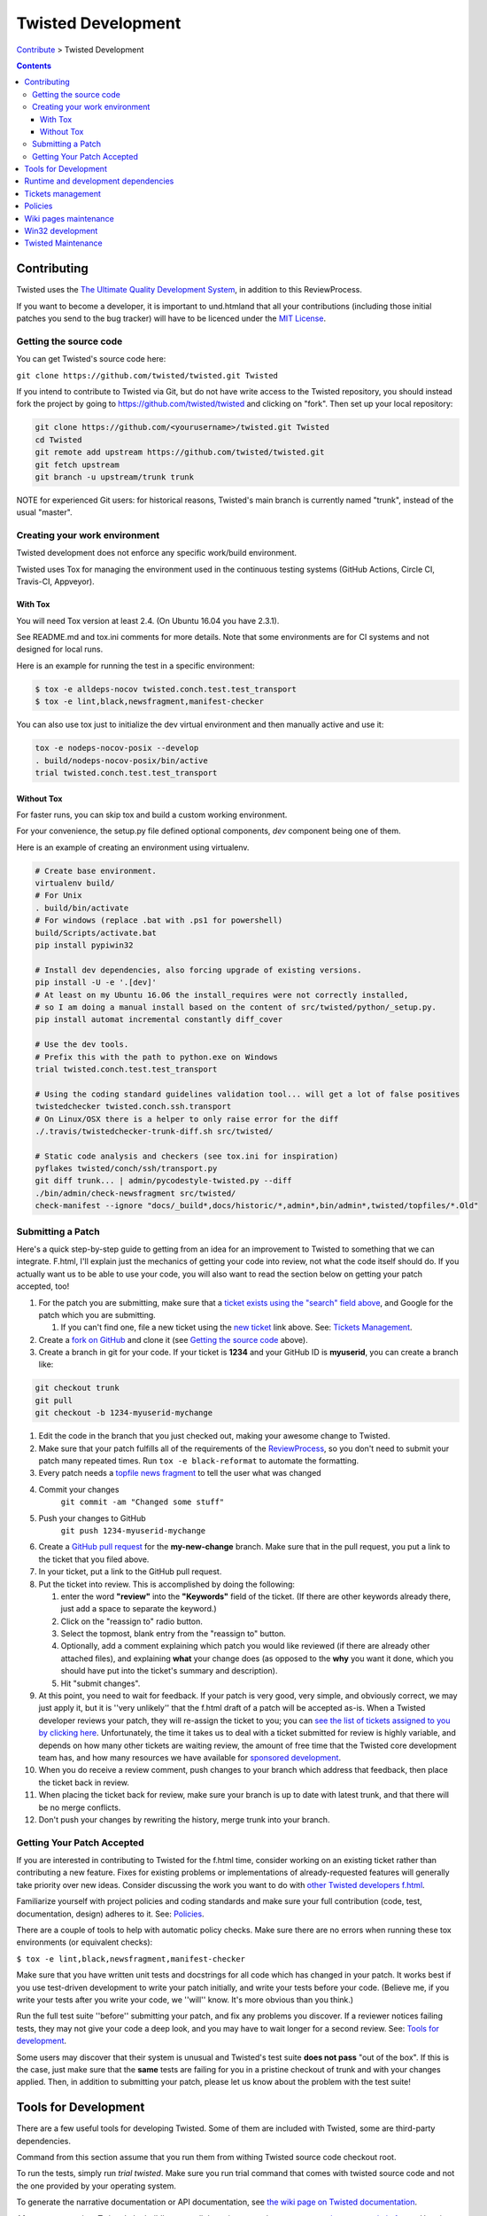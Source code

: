 Twisted Development
###################


`Contribute </content/pages/ContributingToTwistedLabs.html>`_ > Twisted Development

.. contents::

Contributing
============

Twisted uses the `The Ultimate Quality Development System </content/pages/UltimateQualityDevelopmentSystem.html>`_, in addition to this ReviewProcess.

If you want to become a developer, it is important to und.htmland that all your contributions (including those initial patches you send to the bug tracker) will have to be licenced under the `MIT License <https://opensource.org/licenses/mit-license.php>`_.

Getting the source code
-----------------------

You can get Twisted's source code here:

``git clone https://github.com/twisted/twisted.git Twisted``

If you intend to contribute to Twisted via Git, but do not have write access to the Twisted repository, you should instead fork the project by going to https://github.com/twisted/twisted and clicking on "fork".
Then set up your local repository:

.. code-block:: console

  git clone https://github.com/<yourusername>/twisted.git Twisted
  cd Twisted
  git remote add upstream https://github.com/twisted/twisted.git
  git fetch upstream
  git branch -u upstream/trunk trunk

NOTE for experienced Git users: for historical reasons, Twisted's main branch is currently named "trunk", instead of the usual "master".

.. _creatingyourworkenvironment:

Creating your work environment
------------------------------

Twisted development does not enforce any specific work/build environment.

Twisted uses Tox for managing the environment used in the continuous testing systems (GitHub Actions, Circle CI, Travis-CI, Appveyor).


With Tox
~~~~~~~~

You will need Tox version at least 2.4. (On Ubuntu 16.04 you have 2.3.1).

See README.md and tox.ini comments for more details. Note that some environments are for CI systems and not designed for local runs.

Here is an example for running the test in a specific environment:

.. code-block:: console

  $ tox -e alldeps-nocov twisted.conch.test.test_transport
  $ tox -e lint,black,newsfragment,manifest-checker

You can also use tox just to initialize the dev virtual environment and then manually active and use it:

.. code-block:: console

  tox -e nodeps-nocov-posix --develop
  . build/nodeps-nocov-posix/bin/active
  trial twisted.conch.test.test_transport


Without Tox
~~~~~~~~~~~

For faster runs, you can skip tox and build a custom working environment.

For your convenience, the setup.py file defined optional components, `dev` component being one of them.

Here is an example of creating an environment using virtualenv.

.. code-block:: console

  # Create base environment.
  virtualenv build/
  # For Unix
  . build/bin/activate
  # For windows (replace .bat with .ps1 for powershell)
  build/Scripts/activate.bat 
  pip install pypiwin32

  # Install dev dependencies, also forcing upgrade of existing versions.
  pip install -U -e '.[dev]'
  # At least on my Ubuntu 16.06 the install_requires were not correctly installed,
  # so I am doing a manual install based on the content of src/twisted/python/_setup.py.
  pip install automat incremental constantly diff_cover
  
  # Use the dev tools.
  # Prefix this with the path to python.exe on Windows
  trial twisted.conch.test.test_transport
  
  # Using the coding standard guidelines validation tool... will get a lot of false positives
  twistedchecker twisted.conch.ssh.transport
  # On Linux/OSX there is a helper to only raise error for the diff
  ./.travis/twistedchecker-trunk-diff.sh src/twisted/
  
  # Static code analysis and checkers (see tox.ini for inspiration)
  pyflakes twisted/conch/ssh/transport.py
  git diff trunk... | admin/pycodestyle-twisted.py --diff
  ./bin/admin/check-newsfragment src/twisted/
  check-manifest --ignore "docs/_build*,docs/historic/*,admin*,bin/admin*,twisted/topfiles/*.Old"

Submitting a Patch
------------------

Here's a quick step-by-step guide to getting from an idea for an improvement to Twisted to something that we can integrate.  F.html, I'll explain just the mechanics of getting your code into review, not what the code itself should do.  If you actually want us to be able to use your code, you will also want to read the section below on getting your patch accepted, too!

#. For the patch you are submitting, make sure that a `ticket exists using the "search" field above <https://twistedmatrix.com/trac/report>`_, and Google for the patch which you are submitting.

   #. If you can't find one, file a new ticket using the `new ticket <https://twistedmatrix.com/trac/newticket>`_ link above. See: `Tickets Management </content/pages/Twisted/TwistedDevelopment.html#tickets-management>`__.

#. Create a `fork on GitHub <https://help.github.com/articles/fork-a-repo/>`_ and clone it (see `Getting the source code <#getting-the-source-code>`_ above).

#. Create a branch in git for your code.  If your ticket is **1234** and your GitHub ID is **myuserid**, you can create a branch like:

.. code-block:: console

  git checkout trunk
  git pull
  git checkout -b 1234-myuserid-mychange

#. Edit the code in the branch that you just checked out, making your awesome change to Twisted.

#. Make sure that your patch fulfills all of the requirements of the `ReviewProcess </content/pages/ReviewProcess.html>`_, so you don't need to submit your patch many repeated times. Run ``tox -e black-reformat`` to automate the formatting.

#. Every patch needs a `topfile news fragment </content/pages/ReviewProcess.html#newsfiles>`_ to tell the user what was changed

#. Commit your changes 
     ``git commit -am "Changed some stuff"``

#. Push your changes to GitHub
     ``git push 1234-myuserid-mychange``

#. Create a `GitHub pull request <https://help.github.com/articles/creating-a-pull-request/>`_ for the **my-new-change** branch.  Make sure that in the pull request, you put a link to the ticket that you filed above. 

#. In your ticket, put a link to the GitHub pull request.

#. Put the ticket into review.  This is accomplished by doing the following:

   #. enter the word **"review"** into the **"Keywords"** field of the ticket.  (If there are other keywords already there, just add a space to separate the keyword.)

   #. Click on the "reassign to" radio button.

   #. Select the topmost, blank entry from the "reassign to" button.

   #. Optionally, add a comment explaining which patch you would like reviewed (if there are already other attached files), and explaining **what** your change does (as opposed to the **why** you want it done, which you should have put into the ticket's summary and description).

   #. Hit "submit changes".

#. At this point, you need to wait for feedback.  If your patch is very good, very simple, and obviously correct, we may just apply it, but it is ''very unlikely'' that the f.html draft of a patch will be accepted as-is.  When a Twisted developer reviews your patch, they will re-assign the ticket to you; you can `see the list of tickets assigned to you by clicking here <http://twistedmatrix.com/trac/report/7>`_. Unfortunately, the time it takes us to deal with a ticket submitted for review is highly variable, and depends on how many other tickets are waiting review, the amount of free time that the Twisted core development team has, and how many resources we have available for `sponsored development <http://labs.twistedmatrix.com/>`_.

#. When you do receive a review comment, push changes to your branch which address that feedback, then place the ticket back in review.

#. When placing the ticket back for review, make sure your branch is up to date with latest trunk, and that there will be no merge conflicts.

#. Don't push your changes by rewriting the history, merge trunk into your branch.


Getting Your Patch Accepted
---------------------------

If you are interested in contributing to Twisted for the f.html time, consider working on an existing ticket rather than contributing a new feature.  Fixes for existing problems or implementations of already-requested features will generally take priority over new ideas.  Consider discussing the work you want to do with `other Twisted developers f.html </content/pages/Twisted/TwistedCommunity.html>`_.

Familiarize yourself with project policies and coding standards and make sure your full contribution (code, test, documentation, design) adheres to it. See: `Policies <#policies>`__.

There are a couple of tools to help with automatic policy checks.
Make sure there are no errors when running these tox environments (or equivalent checks):

``$ tox -e lint,black,newsfragment,manifest-checker``

Make sure that you have written unit tests and docstrings for all code which has changed in your patch.  It works best if you use test-driven development to write your patch initially, and write your tests before your code.  (Believe me, if you write your tests after you write your code, we ''will'' know.  It's more obvious than you think.)

Run the full test suite ''before'' submitting your patch, and fix any problems you discover.  If a reviewer notices failing tests, they may not give your code a deep look, and you may have to wait longer for a second review. See: `Tools for development <#tools-for-development>`__.

Some users may discover that their system is unusual and Twisted's test suite **does not pass** "out of the box".  If this is the case, just make sure that the **same** tests are failing for you in a pristine checkout of trunk and with your changes applied.  Then, in addition to submitting your patch, please let us know about the problem with the test suite!

Tools for Development
=====================

There are a few useful tools for developing Twisted. Some of them are included with Twisted, some are third-party dependencies.

Command from this section assume that you run them from withing Twisted source code checkout root.

To run the tests, simply run `trial twisted`. Make sure you run trial command that comes with twisted source code and not the one provided by your operating system.

To generate the narrative documentation or API documentation, see `the wiki page on Twisted documentation </content/pages/ReviewingDocumentation.html>`_.

After every commit to Twisted, the buildbot runs all the unit tests and reports `test results on several platforms <http://buildbot.twistedmatrix.com/>`_.  Here is a page showing only the `test results on supported platforms <http://buildbot.twistedmatrix.com/boxes-supported>`_. All tests on supported platforms always pass. Watch the buildbot. Because sometimes, the buildbot watches back.

Runtime and development dependencies
====================================

Required and optional dependencies are now documented inside the source code _EXTRAS_REQUIRE variable

Some optional dependencies are not yet documented and they are presented here:

* pygtk (or pygi or pygobject or something) is required for the gtk class of reactors
* wxpython is required for wxsupport / wxreactor
* gadfly, sqlite, pypgsql, psycopg, mysqldb, kinterbasdb (at least one) are required for twisted.enterprise.adbapi
* SOAPpy is required for Twisted Web's SOAP support
* pypam is required for twisted.cred PAM integration

And there are some additional development tools:

* subunit is required for trial's subunit output plugin
* cython is required to update iocpreactor and some Failure unit tests

Tickets management
==================

All changes to source code require a ticket.

If you file a new ticket, please start with a clear description of **why** such a change is desirable.
We can read your attached code to find out **what** you are doing, but we can't read your mind to figure out why you want it done!

A Twisted ticket can be of one of three types.

* **Enhancements** are used for feature additions.  These typically take the form of a new API or an expansion of an existing API.  Enhancement tickets should clearly describe the desired feature.  The more well specified a feature is, the more likely it is to be implemented (and importantly, the more likely it is that what is implemented will actually be what the reporter wanted!) and the easier it is to implement.  Remember that the ticket is possibly the only persistent record of the feature request.  If it is not self-contained and sufficiently detailed, then it will likely fail to communicate the reporter's idea, diminishing its value (possibly all the way down to zero).

* **Defects** are used to track bugs in existing APIs.  Defect tickets are easier to specify than enhancements.  A defect should briefly describe the problem, but the bulk of the ticket should be a runnable program (ideally in the form of a unit test) which demonstrates the bug.

* **Regressions** are similar to defects, but are for bugs which are introduced into APIs in newer releases of Twisted.  Like defect tickets, regression tickets should have a runnable program attached to demonstrate the problem.

* **Release blocker: regression** a ticket which blocks the release of the next Twisted version due to a regression.

* **Release blocker: wrong release notes** a ticket which blocks the release of the next Twisted version due to a problem in the release notes.

* **Release blocker: release process bug** a ticket which blocks the release of the next Twisted version due to a problem/issue/defect in the release process itself.

A ticket can have attached the following official tags `BugKeywords </content/pages/BugKeywords.html>`_.

There are some UsefulQueries for finding issues in the tracker.

.. _policies:

Policies
========

This series of documents is designed for people who wish to contribute to the Twisted codebase.

* `Development policies <http://twistedmatrix.com/documents/current/core/development/policy>`_

* `Naming Conventions <http://twistedmatrix.com/documents/current/core/development/naming.html>`_

* `Epytext <http://epydoc.sourceforge.net/epytext.html>`_ for docstrings format

* `ReStructuredText and Sphinx <http://sphinx-doc.org/rest.html>`_ for narrative documentation.

* `Security </content/pages/Security.html>`_

* `Philosophy <http://twistedmatrix.com/documents/current/core/development/philosophy.html>`_

* `Review Process </content/pages/ReviewProcess.html>`_

* `Contributor Advancement Path </content/pages/ContributorAdvancementPath.html>`_


Wiki pages maintenance
======================

Changes to wiki pages don't require a ticket.

To prevent spam-bots, newly registered accounts don't have write access for wiki pages.

If you want to edit wiki pages, ask for write permission via one of `community communication channel </content/pages/Twisted/TwistedCommunity.html>`_ . Please mention your Trac username.


Win32 development
=================

If you want to hack Twisted on Win32, see Ying Li's `short tutorial on setting up a Twisted win32 development environment <http://blog.ying.li/2012/03/twisted-development-on-windows-v2.html>`_; but note that it describes getting the code with Subversion and you will currently need to use Git.

Twisted Maintenance
===================

You might be interested in learning about tasks related to maintaining this website? or for `releasing Twisted <http://twisted.readthedocs.org/en/latest/core/development/policy/release-process.html>`_.
